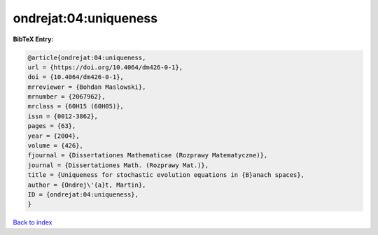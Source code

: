 ondrejat:04:uniqueness
======================

.. :cite:t:`ondrejat:04:uniqueness`

.. bibliography:: ../../All.bib

**BibTeX Entry:**

.. code-block:: bibtex

   @article{ondrejat:04:uniqueness,
   url = {https://doi.org/10.4064/dm426-0-1},
   doi = {10.4064/dm426-0-1},
   mrreviewer = {Bohdan Maslowski},
   mrnumber = {2067962},
   mrclass = {60H15 (60H05)},
   issn = {0012-3862},
   pages = {63},
   year = {2004},
   volume = {426},
   fjournal = {Dissertationes Mathematicae (Rozprawy Matematyczne)},
   journal = {Dissertationes Math. (Rozprawy Mat.)},
   title = {Uniqueness for stochastic evolution equations in {B}anach spaces},
   author = {Ondrej\'{a}t, Martin},
   ID = {ondrejat:04:uniqueness},
   }

`Back to index <../index>`_
